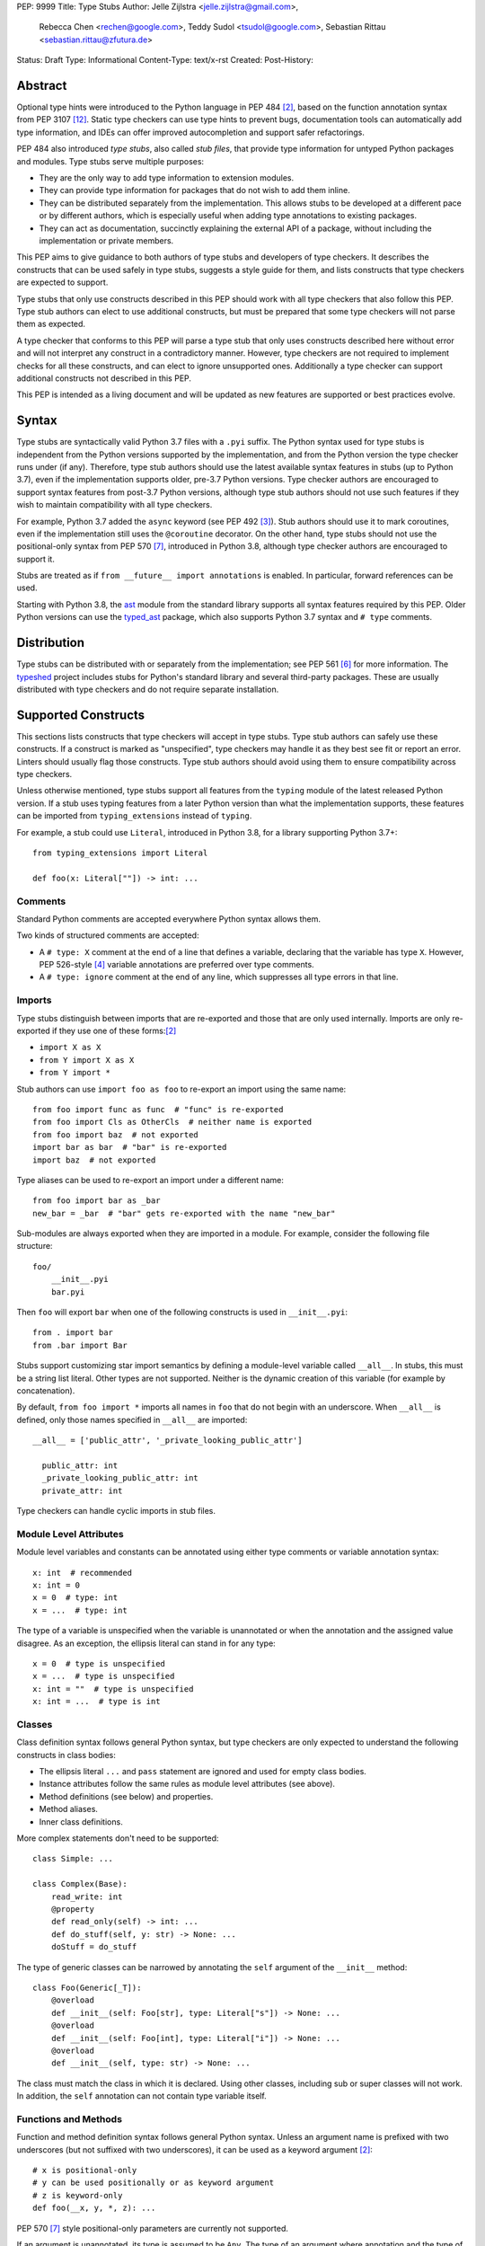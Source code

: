 PEP: 9999
Title: Type Stubs
Author: Jelle Zijlstra <jelle.zijlstra@gmail.com>,
 Rebecca Chen <rechen@google.com>,
 Teddy Sudol <tsudol@google.com>,
 Sebastian Rittau <sebastian.rittau@zfutura.de>
Status: Draft
Type: Informational
Content-Type: text/x-rst
Created:
Post-History:

Abstract
========

Optional type hints were introduced to the Python language in PEP 484
[#pep484]_, based on the function annotation syntax from PEP 3107
[#pep3107]_. Static type checkers can use type hints to prevent bugs,
documentation tools can automatically add type information,
and IDEs can offer improved autocompletion and support safer refactorings.

PEP 484 also introduced *type stubs*, also called *stub files*,
that provide type information for untyped Python packages and modules. Type
stubs serve multiple purposes:

* They are the only way to add type information to extension modules.
* They can provide type information for packages that do not wish to
  add them inline.
* They can be distributed separately from the implementation.
  This allows stubs to be developed at a different pace or by different
  authors, which is especially useful when adding type annotations to
  existing packages.
* They can act as documentation, succinctly explaining the external
  API of a package, without including the implementation or private
  members.

This PEP aims to give guidance to both authors of type stubs and developers
of type checkers. It describes the constructs that can be used safely in type stubs,
suggests a style guide for them, and lists constructs that type
checkers are expected to support.

Type stubs that only use constructs described in this PEP should work with
all type checkers that also follow this PEP.
Type stub authors can elect to use additional constructs, but
must be prepared that some type checkers will not parse them as expected.

A type checker that conforms to this PEP will parse a type stub that only uses
constructs described here without error and will not interpret any
construct in a contradictory manner. However, type checkers are not
required to implement checks for all these constructs, and
can elect to ignore unsupported ones. Additionally a type checker
can support additional constructs not described in this PEP.

This PEP is intended as a living document and will be updated as new
features are supported or best practices evolve.

Syntax
======

Type stubs are syntactically valid Python 3.7 files with a ``.pyi`` suffix.
The Python syntax used for type stubs is independent from the Python
versions supported by the implementation, and from the Python version the type
checker runs under (if any). Therefore, type stub authors should use the
latest available syntax features in stubs (up to Python 3.7), even if the
implementation supports older, pre-3.7 Python versions.
Type checker authors are encouraged to support syntax features from
post-3.7 Python versions, although type stub authors should not use such
features if they wish to maintain compatibility with all type checkers.

For example, Python 3.7 added the ``async`` keyword (see PEP 492 [#pep492]_).
Stub authors should use it to mark coroutines, even if the implementation
still uses the ``@coroutine`` decorator. On the other hand, type stubs should
not use the positional-only syntax from PEP 570 [#pep570]_, introduced in
Python 3.8, although type checker authors are encouraged to support it.

Stubs are treated as if ``from __future__ import annotations`` is enabled.
In particular, forward references can be used.

Starting with Python 3.8, the ast_ module from the standard library supports
all syntax features required by this PEP. Older Python versions can use the
typed_ast_ package, which also supports Python 3.7 syntax and ``# type``
comments.

Distribution
============

Type stubs can be distributed with or separately from the implementation;
see PEP 561 [#pep561]_ for more information. The typeshed_ project
includes stubs for Python's standard library and several third-party
packages. These are usually distributed with type checkers and do not
require separate installation.

Supported Constructs
====================

This sections lists constructs that type checkers will accept in type stubs.
Type stub authors can safely use these constructs. If a
construct is marked as "unspecified", type checkers may handle it
as they best see fit or report an error. Linters should usually
flag those constructs. Type stub authors should avoid using them to
ensure compatibility across type checkers.

Unless otherwise mentioned, type stubs support all features from the
``typing`` module of the latest released Python version. If a stub uses
typing features from a later Python version than what the implementation
supports, these features can be imported from ``typing_extensions`` instead
of ``typing``.

For example, a stub could use ``Literal``, introduced in Python 3.8,
for a library supporting Python 3.7+::

    from typing_extensions import Literal

    def foo(x: Literal[""]) -> int: ...

Comments
--------

Standard Python comments are accepted everywhere Python syntax allows them.

Two kinds of structured comments are accepted:

* A ``# type: X`` comment at the end of a line that defines a variable,
  declaring that the variable has type ``X``. However, PEP 526-style [#pep526]_
  variable annotations are preferred over type comments.
* A ``# type: ignore`` comment at the end of any line, which suppresses all type
  errors in that line.

Imports
-------

Type stubs distinguish between imports that are re-exported and those
that are only used internally. Imports are only re-exported if they
use one of these forms:[#pep484]_

* ``import X as X``
* ``from Y import X as X``
* ``from Y import *``

Stub authors can use ``import foo as foo`` to re-export an import using
the same name::

    from foo import func as func  # "func" is re-exported
    from foo import Cls as OtherCls  # neither name is exported
    from foo import baz  # not exported
    import bar as bar  # "bar" is re-exported
    import baz  # not exported

Type aliases can be used to re-export an import under a different name::

    from foo import bar as _bar
    new_bar = _bar  # "bar" gets re-exported with the name "new_bar"

Sub-modules are always exported when they are imported in a module.
For example, consider the following file structure::

    foo/
        __init__.pyi
        bar.pyi

Then ``foo`` will export ``bar`` when one of the following constructs is used in
``__init__.pyi``::

    from . import bar
    from .bar import Bar

Stubs support customizing star import semantics by defining a module-level
variable called ``__all__``. In stubs, this must be a string list literal.
Other types are not supported. Neither is the dynamic creation of this
variable (for example by concatenation).

By default, ``from foo import *`` imports all names in ``foo`` that
do not begin with an underscore. When ``__all__`` is defined, only those names
specified in ``__all__`` are imported::

  __all__ = ['public_attr', '_private_looking_public_attr']

    public_attr: int
    _private_looking_public_attr: int
    private_attr: int

Type checkers can handle cyclic imports in stub files.

Module Level Attributes
-----------------------

Module level variables and constants can be annotated using either
type comments or variable annotation syntax::

    x: int  # recommended
    x: int = 0
    x = 0  # type: int
    x = ...  # type: int

The type of a variable is unspecified when the variable is unannotated or
when the annotation
and the assigned value disagree. As an exception, the ellipsis literal can
stand in for any type::

    x = 0  # type is unspecified
    x = ...  # type is unspecified
    x: int = ""  # type is unspecified
    x: int = ...  # type is int

Classes
-------

Class definition syntax follows general Python syntax, but type checkers
are only expected to understand the following constructs in class bodies:

* The ellipsis literal ``...`` and ``pass`` statement are ignored and used for empty
  class bodies.
* Instance attributes follow the same rules as module level attributes
  (see above).
* Method definitions (see below) and properties.
* Method aliases.
* Inner class definitions.

More complex statements don't need to be supported::

    class Simple: ...

    class Complex(Base):
        read_write: int
        @property
        def read_only(self) -> int: ...
        def do_stuff(self, y: str) -> None: ...
        doStuff = do_stuff

The type of generic classes can be narrowed by annotating the ``self``
argument of the ``__init__`` method::

    class Foo(Generic[_T]):
        @overload
        def __init__(self: Foo[str], type: Literal["s"]) -> None: ...
        @overload
        def __init__(self: Foo[int], type: Literal["i"]) -> None: ...
        @overload
        def __init__(self, type: str) -> None: ...

The class must match the class in which it is declared. Using other classes,
including sub or super classes will not work. In addition, the ``self``
annotation can not contain type variable itself.

Functions and Methods
---------------------

Function and method definition syntax follows general Python syntax.
Unless an argument name is prefixed with two underscores (but not suffixed
with two underscores), it can be used as a keyword argument [#pep484]_::

    # x is positional-only
    # y can be used positionally or as keyword argument
    # z is keyword-only
    def foo(__x, y, *, z): ...

PEP 570 [#pep570]_ style positional-only parameters are currently not
supported.

If an argument is unannotated, its type is assumed to be ``Any``. The type of
an argument where annotation and the type of the default argument disagree
is unspecified. As an exception, the ellipsis literal can stand in for any
type::

    # x has type Any
    # y's type is unspecified
    # z has type int
    def foo(x, y: int = "", z: int = ...): ...

For a class ``C``, the type of the first argument to a classmethod is
assumed to be ``Type[C]``, if unannotated. For other non-static methods,
its type is assumed to be ``C``::

    class Foo:
        def do_things(self): ...  # self has type Foo
        @classmethod
        def create_it(cls): ...  # cls has type Type[Foo]
        @staticmethod
        def utility(x): ...  # x has type Any

But::

    _T = TypeVar("_T")

    class Foo:
        def do_things(self: _T): ...  # self has type _T
        @classmethod
        def create_it(cls: _T): ...  # cls has type _T

An unannotated return type is assumed to be ``Any``.

Using a function or method body other than the ellipsis literal is
unspecified. Stub authors should avoid any other body, including
ones consisting only of ``pass`` or a docstring if they want to ensure
compatibility with all type checkers::

    def foo(): ...  # compatible
    def bar(): pass  # behaviour undefined

All variants of overloaded functions and methods must have an ``@overload``
decorator::

    @overload
    def foo(x: str) -> str: ...
    @overload
    def foo(x: float) -> int: ...

The following (which would be used in the implementation) is wrong in
type stubs::

    @overload
    def foo(x: str) -> str: ...
    @overload
    def foo(x: float) -> int: ...
    def foo(x: Union[str, float]) -> Any: ...

Aliases and NewType
-------------------

Type checkers should accept module-level and class-level aliases, e.g.::

  _IntList = List[int]

  class C:
      def f(self) -> int: ...
      g = f

An alias to a type may contain type variables, in which case all type variables
must be substituted when the alias is used::

  _K = TypeVar("_K")
  _V = TypeVar("_V")
  _MyMap = Dict[str, Dict[_K, _V]]

  # either concrete types or other type variables can be substituted
  def f(x: _MyMap[str, _V]) -> _V: ...
  # explicitly substitute in Any rather than using a bare alias
  def g(x: _MyMap[Any, Any]) -> Any: ...

Otherwise, type variables in aliases follow the same rules as type variables in
generic class definitions.

``typing.NewType`` is also supported in stubs.

Decorators
----------

Type stubs may only use decorators defined in the ``typing`` module, plus a
fixed set of additional ones:

* ``classmethod``
* ``staticmethod``
* ``property`` (including ``.setter``)
* ``abc.abstractmethod``
* ``dataclasses.dataclass``
* ``asyncio.coroutine``

The behavior of other decorators should instead be incorporated into the types.
For example, for the following function::

  import contextlib
  @contextlib.contextmanager
  def f():
      yield 42

the stub definition should be::

  from typing import ContextManager
  def f() -> ContextManager[int]: ...

Version and Platform Checks
---------------------------

Type stubs for libraries that support multiple Python versions can use version
checks to supply version-specific type hints. Type stubs for different Python
versions should still conform to the most recent supported Python version's
syntax, as explain in the Syntax_ section above.

Version checks are if-statements that use ``sys.version_info`` to determine the
current Python version. Version checks should only check against the ``major`` and
``minor`` parts of ``sys.version_info``. Type checkers are only required to
support the tuple-based version check syntax::

    if sys.version_info >= (3,):
        # Python 3-specific type hints. This tuple-based syntax is recommended.
    else:
        # Python 2-specific type hints.

    if sys.version_info >= (3, 5):
        # Specific minor version features can be easily checked with tuples.

    if sys.version_info < (3,):
        # This is only necessary when a feature has no Python 3 equivalent.
        # "<= (2, 7)" does not work because e.g. (2, 7, 1) > (2, 7).

Type stubs should avoid checking against ``sys.version_info.major``
directly and should not use comparison operators other than ``<`` and ``>=``.

No::

    if sys.version_info.major >= 3:
        # Semantically the same as the first tuple check.

    if sys.version_info[0] >= 3:
        # This is also the same.

Some type stubs also may need to specify type hints for different platforms.
Platform checks must be equality comparisons between ``sys.platform`` and the name
of a platform as a string literal:

Yes::

    if sys.platform == 'win32':
        # Windows-specific type hints.
    else:
        # Posix-specific type hints.

No::

    if sys.platform.startswith('linux'):
        # Not necessary since Python 3.3.

    if sys.platform in ['linux', 'cygwin', 'darwin']:
        # Only '==' or '!=' should be used in platform checks.

Version and platform comparisons can be chained using the ``and`` and ``or``
operators::

    if sys.platform == 'linux' and (sys.version_info < (3,) or sys,version_info >= (3, 7)): ...

Enums
-----

Enum classes are supported in stubs, regardless of the Python version targeted by
the stubs.

Enum members may be specified just like other forms of assignments, for example as
``x: int``, ``x = 0``, or ``x = ...``.  The first syntax is preferred because it
allows type checkers to correctly type the ``.value`` attribute of enum members,
without providing unnecessary information like the runtime value of the enum member.

Additional properties on enum members should be specified with ``@property``, so they
do not get interpreted by type checkers as enum members.

Yes::

    from enum import Enum
    
    class Color(Enum):
        RED: int
        BLUE: int
        @property
        def rgb_value(self) -> int: ...

    class Color(Enum):
        # discouraged; type checkers will not understand that Color.RED.value is an int
        RED = ...
        BLUE = ...
        @property
        def rgb_value(self) -> int: ...

No::

    from enum import Enum
    
    class Color(Enum):
        RED: int
        BLUE: int
        rgb_value: int  # no way for type checkers to know that this is not an enum member

Unsupported Features
--------------------

Currently, positional-only argument syntax (PEP 570 [#pep570]_),
generics in standard collections (PEP 585 [#pep585]_),
unions using the pipe operator (``|``) (PEP 604 [#pep604]_),
``ParamSpec`` (PEP 612 [#pep612]_), and ``TypeAlias`` (PEP 613 [#pep613]_)
are not supported by all type
checkers and should not be used in stubs.

Type Stub Content
=================

This section documents best practices on what elements to include or
leave out of type stubs.

Public Interface
----------------

Stubs should include the complete public interface (classes, functions,
constants, etc.) of the module they cover, but it is not always
clear exactly what is part of the interface.

The following should always be included:

* All objects listed in the module's documentation.
* All objects included in ``__all__`` (if present).

Other objects may be included if they are not prefixed with an underscore
or if they are being used in practice. (See the next section.)

Undocumented Objects
--------------------

Undocumented objects may be included as long as they are marked with a comment
of the form ``# undocumented``.

Example::

    def list2cmdline(seq: Sequence[str]) -> str: ...  # undocumented

Such undocumented objects are allowed because omitting objects can confuse
users. Users who see an error like "module X has no attribute Y" will
not know whether the error appeared because their code had a bug or
because the stub is wrong. Although it may also be helpful for a type
checker to point out usage of private objects, we usually prefer false
negatives (no errors for wrong code) over false positives (type errors
for correct code). In addition, even for private objects a type checker
can be helpful in pointing out that an incorrect type was used.

``__all___``
------------

A type stub should contain an ``__all__`` variable if and only if it also
present at runtime. In that case, the contents of ``__all__`` should be
identical in the stub and at runtime. If the runtime dynamically adds
or removes elements (for example if certain functions are only available on
some platforms), include all possible elements in the stubs.

Stub-Only Objects
-----------------

Definitions that do not exist at runtime may be included in stubs to aid in
expressing types. Sometimes, it is desirable to make a stub-only class available
to a stub's users - for example, to allow them to type the return value of a
public method for which a library does not provided a usable runtime type. In
this case, the class should be marked with ``typing.type_check_only``::

  from typing import Protocol, type_check_only

  @type_check_only
  class Readable(Protocol):
      def read(self) -> str: ...

  def get_reader() -> Readable: ...

Structural Types
----------------

As seen in the example with ``Readable`` in the previous section, a common use
of stub-only objects is to model types that are best described by their
structure. These objects are called protocols [#pep544]_, and it is encouraged
to use them freely to describe simple structural types.

Incomplete Stubs
----------------

Partial stubs can be useful, especially for larger packages, but they should
follow the following guidelines:

* Included functions and methods should list all arguments, but the arguments
  can be left unannotated. Do not use ``Any`` to mark unannotated arguments
  or return values.
* Partial classes should include a ``__getattr__()`` method marked with an
  ``# incomplete`` comment (see example below).
* Partial modules (i.e. modules that are missing some or all classes,
  functions, or attributes) should include a top-level ``__getattr__()``
  function marked with an ``# incomplete`` comment (see example below).
* Partial packages (i.e. packages that are missing one or more sub-modules)
  should have a ``__init__.pyi`` stub that is marked as incomplete (see above).
  A better alternative is to create empty stubs for all sub-modules and
  mark them as incomplete individually.

Example of a partial module with a partial class ``Foo`` and a partially
annotated function ``bar()``::

    def __getattr__(name: str) -> Any: ...  # incomplete

    class Foo:
        def __getattr__(self, name: str) -> Any:  # incomplete
        x: int
        y: str

    def bar(x: str, y, *, z=...): ...

Attribute Access
----------------

Python has several methods for customizing attribute access: ``__getattr__``,
``__getattribute__``, ``__setattr__``, and ``__delattr__``. Of these,
``__getattr__`` and ``__setattr___`` should sometimes be included in stubs.

In addition to marking incomplete definitions, ``__getattr__`` should be
included when a class or module allows any name to be accessed. For example, consider
the following class::

  class Foo:
      def __getattribute__(self, name):
          return self.__dict__.setdefault(name)

An appropriate stub definition is::

  from typing import Any, Optional
  class Foo:
      def __getattr__(self, name: str) -> Optional[Any]: ...

Note that only ``__getattr__``, not ``__getattribute__``, is guaranteed to be
supported in stubs.

On the other hand, ``__getattr__`` should be omitted even if the source code
includes it, if only limited names are allowed. For example, consider this class::

  class ComplexNumber:
      def __init__(self, n):
          self._n = n
      def __getattr__(self, name):
          if name in ("real", "imag"):
              return getattr(self._n, name)
          raise AttributeError(name)

In this case, the stub should list the attributes individually::

  class ComplexNumber:
      @property
      def real(self) -> float: ...
      @property
      def imag(self) -> float: ...
      def __init__(self, n: complex) -> None: ...

``__setattr___`` should be included when a class allows any name to be set and
restricts the type. For example::

  class IntHolder:
      def __setattr__(self, name, value):
          if isinstance(value, int):
              return super().__setattr__(name, value)
          raise ValueError(value)

A good stub definition would be::

  class IntHolder:
      def __setattr__(self, name: str, value: int) -> None: ...

``__delattr__`` should not be included in stubs.

Finally, even in the presence of ``__getattr__`` and ``__setattr__``, it is
still recommended to separately define known attributes.

Constants
---------

When the value of a constant is important, annotate it using ``Literal``
instead of its type.

Yes::

    TEL_LANDLINE: Literal["landline"]
    TEL_MOBILE: Literal["mobile"]
    DAY_FLAG: Literal[0x01]
    NIGHT_FLAG: Literal[0x02]

No::

    TEL_LANDLINE: str
    TEL_MOBILE: str
    DAY_FLAG: int
    NIGHT_FLAG: int

Documentation or Implementation
-------------------------------

Sometimes a library's documented types will differ from the actual types in the
code. In such cases, type stub authors should use their best judgment. Consider
these two examples::

  def print_elements(x):
      """Print every element of list x."""
      for y in x:
          print(y)

  def maybe_raise(x):
      """Raise an error if x (a boolean) is true."""
      if x:
          raise ValueError()

The implementation of ``print_elements`` takes any iterable, despite the
documented type of ``list``. In this case, annotate the argument as
``Iterable[Any]``, to follow this PEP's style recommendation of preferring
abstract types.

For ``maybe_raise``, on the other hand, it is better to annotate the argument as
``bool`` even though the implementation accepts any object. This guards against
common mistakes like unintentionally passing in ``None``.

If in doubt, consider asking the library maintainers about their intent.

Style Guide
===========

The recommendations in this section are aimed at type stub authors
who wish to provide a consistent style for type stubs. Type checkers
should not reject stubs that do not follow these recommendations, but
linters can warn about them.

Stub files should generally follow the Style Guide for Python Code (PEP 8)
[#pep8]_. There are a few exceptions, outlined below, that take the
different structure of stub files into account and are aimed to create
more concise files.

Maximum Line Length
-------------------

Type stubs should be limited to 130 characters per line.

Blank Lines
-----------

Do not use empty lines between functions, methods, and fields, except to
group them with one empty line. Use one empty line around classes, but do not
use empty lines between body-less classes, except for grouping.

Yes::

    def time_func() -> None: ...
    def date_func() -> None: ...

    def ip_func() -> None: ...

    class Foo:
        x: int
        y: int
        def __init__(self) -> None: ...

    class MyError(Exception): ...
    class AnotherError(Exception): ...

No::

    def time_func() -> None: ...

    def date_func() -> None: ...  # do no leave unnecessary empty lines

    def ip_func() -> None: ...


    class Foo:  # leave only one empty line above
        x: int
    class MyError(Exception): ...  # leave an empty line between the classes

Module Level Attributes
-----------------------

Do not use an assignment for module-level attributes.

Yes::

    CONST: Literal["const"]
    x: int

No::

    CONST = "const"
    x: int = 0
    y: float = ...
    z = 0  # type: int
    a = ...  # type: int

Classes
-------

Do not include docstrings in class bodies.

Classes without bodies should use the ellipsis literal ``...`` in place
of the body on the same line as the class definition.

Yes::

    class MyError(Exception): ...

No::

    class MyError(Exception):
        ...
    class AnotherError(Exception): pass

Instance attributes and class variables follow the same recommendations as
module level attributes:

Yes::

    class Foo:
        c: ClassVar[str]
        x: int

No::

    class Foo:
        c: ClassVar[str] = ""
        d: ClassVar[int] = ...
        x = 4
        y: int = ...

Functions and Methods
---------------------

Use the same argument names as in the implementation, because
otherwise using keyword arguments will fail. Of course, this
does not apply to positional-only arguments, which are marked with a double
underscore.

Use the ellipsis literal ``...`` in place of actual default argument
values. Use an explicit ``Optional`` annotation instead of
a ``None`` default.

Yes::

    def foo(x: int = ...) -> None: ...
    def bar(y: Optional[str] = ...) -> None: ...

No::

    def foo(x: int = 0) -> None: ...
    def bar(y: str = None) -> None: ...
    def baz(z: Optional[str] = None) -> None: ...

Do not annotate ``self`` and ``cls`` in method definitions, except when
referencing a type variable.

Yes::

    _T = TypeVar("_T")
    class Foo:
        def bar(self) -> None: ...
        @classmethod
        def create(cls: Type[_T]) -> _T: ...

No::

    class Foo:
        def bar(self: Foo) -> None: ...
        @classmethod
        def baz(cls: Type[Foo]) -> int: ...

The bodies of functions and methods should consist of only the ellipsis
literal ``...`` on the same line as the closing parenthesis and colon.
Do not include docstrings.

Yes::

    def to_int1(x: str) -> int: ...
    def to_int2(
        x: str,
    ) -> int: ...

No::

    def to_int1(x: str) -> int:
        return int(x)
    def to_int2(x: str) -> int:
        ...
    def to_int3(x: str) -> int: pass

Private Definitions
-------------------

Type variables, type aliases, and other definitions that should not
be used outside the stub should be marked as private by prefixing them
with an underscore.

Yes::

    _T = TypeVar("_T")
    _DictList = Dict[str, List[Optional[int]]]

No::

    T = TypeVar("T")
    DictList = Dict[str, List[Optional[int]]]

Language Features
-----------------

Use the latest language features available as outlined
in the Syntax_ section, even for stubs targeting older Python versions.
Do not use quotes around forward references and do not use ``__future__``
imports.

Yes::

    class Py35Class:
        x: int
        forward_reference: OtherClass
    class OtherClass: ...

No::

    class Py35Class:
        x = 0  # type: int
        forward_reference: 'OtherClass'
    class OtherClass: ...

Types
-----

Generally, use ``Any`` when a type can not be expressed appropriately
with the current type system or using the correct type is unergonomic.

Use ``float`` instead of ``Union[int, float]``.
Use ``None`` instead of ``Literal[None]``.
For argument types,
use ``bytes`` instead of ``Union[bytes, memoryview, bytearray]``.

Use ``Text`` in stubs that support Python 2 when something accepts both
``str`` and ``unicode``. Avoid using ``Text`` in stubs or branches for
Python 3 only.

Yes::

    if sys.version_info < (3,):
        def foo(s: Text) -> None: ...
    else:
        def foo(s: str, *, i: int) -> None: ...
    def bar(s: Text) -> None: ...

No::

    if sys.version_info < (3,):
        def foo(s: unicode) -> None: ...
    else:
        def foo(s: Text, *, i: int) -> None: ...

For arguments, prefer protocols and abstract types (``Mapping``,
``Sequence``, ``Iterable``, etc.). If an argument accepts literally any value,
use ``object`` instead of ``Any``.

For return values, prefer concrete types (``List``, ``Dict``, etc.) for
concrete implementations. The return values of protocols
and abstract base classes must be judged on a case-by-case basis.

Yes::

    def map_it(input: Iterable[str]) -> List[int]: ...
    def create_map() -> Dict[str, int]: ...
    def to_string(o: object) -> str: ...  # accepts any object

No::

    def map_it(input: List[str]) -> List[int]: ...
    def create_map() -> MutableMapping[str, int]: ...
    def to_string(o: Any) -> str: ...

Maybe::

    class MyProto(Protocol):
        def foo(self) -> List[int]: ...
        def bar(self) -> Mapping[str]: ...

Avoid ``Union`` return types, since they require ``isinstance()`` checks.
Use ``Any`` if necessary.

NamedTuple and TypedDict
------------------------

Use the class-based syntax for ``typing.NamedTuple`` and
``typing.TypedDict``, following the Classes section of this style guide.

Yes::

    from typing import NamedTuple, TypedDict
    class Point(NamedTuple):
        x: float
        y: float

    class Thing(TypedDict):
        stuff: str
        index: int

No::

    from typing import NamedTuple, TypedDict
    Point = NamedTuple("Point", [('x', float), ('y', float)])
    Thing = TypedDict("Thing", {'stuff': str, 'index': int})

Existing Tools
==============

Type Checkers
-------------

* mypy [#mypy]_, the reference implementation for type checkers.
  Supports Python 2 and 3.
* pyre [#pyre]_, written in OCaml and optimized for performance.
  Supports Python 3 only.
* pyright [#pyright]_, a type checker that emphasizes speed. Supports Python 3
  only.
* pytype [#pytype]_, checks and infers types for unannotated code.
  Supports Python 2 and 3.

Development Environments
------------------------

* PyCharm [#pycharm]_, an IDE that supports type stubs both for type
  checking and code completion.
* Visual Studio Code [#vscode]_, a code editor that supports type
  checking using mypy, pyright, or the Pylance [#pylance]_ extension.

Linters and Formatters
----------------------

* black [#black]_, a code formatter with support for type stub files.
* flake8-pyi [#flake8-pyi]_, a plugin for the flake8 linter [#flake8]_ that adds support for
  type stubs.

References
==========

PEPs
----

.. [#pep8] PEP 8 -- Style Guide for Python Code, van Rossum et al. (https://www.python.org/dev/peps/pep-0008/)
.. [#pep484] PEP 484 -- Type Hints, van Rossum et al. (https://www.python.org/dev/peps/pep-0484)
.. [#pep492] PEP 492 -- Coroutines with async and await syntax, Selivanov (https://www.python.org/dev/peps/pep-0492/)
.. [#pep526] PEP 526 -- Syntax for Variable Annotations, Gonzalez et al. (https://www.python.org/dev/peps/pep-0526)
.. [#pep544] PEP 544 -- Protocols: Structural Subtyping, Levkivskyi et al. (https://www.python.org/dev/peps/pep-0544)
.. [#pep561] PEP 561 -- Distributing and Packaging Type Information, Smith (https://www.python.org/dev/peps/pep-0561)
.. [#pep570] PEP 570 -- Python Positional-Only Parameters, Hastings et al. (https://www.python.org/dev/peps/pep-0570)
.. [#pep585] PEP 585 -- Type Hinting Generics In Standard Collections, Langa (https://www.python.org/dev/peps/pep-0585)
.. [#pep604] PEP 604 -- Allow writing union types as X | Y, Prados and Moss (https://www.python.org/dev/peps/pep-0604)
.. [#pep612] PEP 612 -- Parameter Specification Variables, Mendoza (https://www.python.org/dev/peps/pep-0612)
.. [#pep613] PEP 613 -- Explicit Type Aliases, Zhu (https://www.python.org/dev/peps/pep-0613)
.. [#pep3107] PEP 3107 -- Function Annotations, Winter and Lownds (https://www.python.org/dev/peps/pep-3107)

Type Checkers
-------------

.. [#mypy] mypy -- Optional Static Typing for Python (http://www.mypy-lang.org/)
.. [#pyre] Pyre -- A performant type-checker for Python 3 (https://pyre-check.org/)
.. [#pyright] pyright -- Static type checker for Python (https://github.com/microsoft/pyright)
.. [#pytype] pytype -- A static analyzer for Python code (https://github.com/google/pytype)

IDEs with Typing Support
------------------------

.. [#pycharm] PyCharm -- The Python IDE for Professional Developers (https://www.jetbrains.com/pycharm/)
.. [#pylance] Pylance -- Fast, feature-rich language support for Python (https://github.com/microsoft/pylance-release)
.. [#vscode] Visual Studio Code -- Code Editing. Redefined (https://code.visualstudio.com/)

Other Resources
---------------

.. [#black] black -- The uncompromising code formatter (https://black.readthedocs.io/)
.. [#flake8] Flake8 -- Your Tool For Style Guide Enforcement (http://flake8.pycqa.org/)
.. [#flake8-pyi] flake8-pyi -- A plugin for Flake8 that provides specializations for type hinting stub files (https://github.com/ambv/flake8-pyi)
.. [#typeshed] typeshed -- Collection of library stubs for Python, with static types (https://github.com/python/typeshed)
.. [#ast] ast -- Abstract Syntax Trees, Python standard library module (https://docs.python.org/3/library/ast.html)
.. [#typed_ast] typed_ast -- Fork of CPython's ast module (https://pypi.org/project/typed-ast/)

Copyright
=========

This document has been placed in the public domain.
